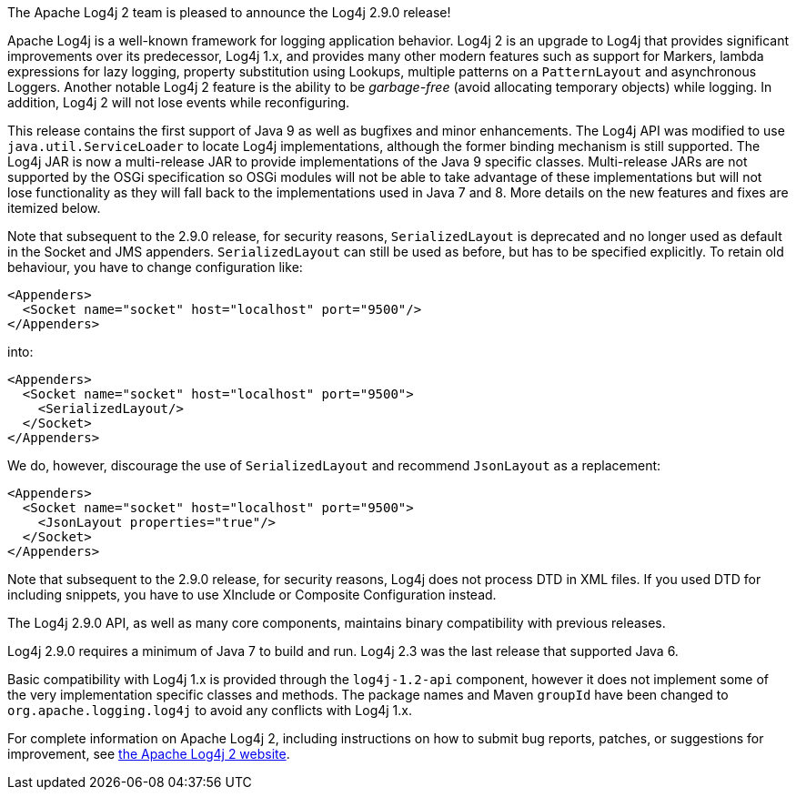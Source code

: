 The Apache Log4j 2 team is pleased to announce the Log4j 2.9.0 release!

Apache Log4j is a well-known framework for logging application behavior.
Log4j 2 is an upgrade to Log4j that provides significant improvements over its predecessor, Log4j 1.x, and provides many other modern features such as support for Markers, lambda expressions for lazy logging, property substitution using Lookups, multiple patterns on a `PatternLayout` and asynchronous Loggers.
Another notable Log4j 2 feature is the ability to be _garbage-free_ (avoid allocating temporary objects) while logging.
In addition, Log4j 2 will not lose events while reconfiguring.

This release contains the first support of Java 9 as well as bugfixes and minor enhancements.
The Log4j API was modified to use `java.util.ServiceLoader` to locate Log4j implementations, although the former binding mechanism is still supported.
The Log4j JAR is now a multi-release JAR to provide implementations of the Java 9 specific classes.
Multi-release JARs are not supported by the OSGi specification so OSGi modules will not be able to take advantage of these implementations but will not lose functionality as they will fall back to the implementations used in Java 7 and 8.
More details on the new features and fixes are itemized below.

Note that subsequent to the 2.9.0 release, for security reasons, `SerializedLayout` is deprecated and no longer used as default in the Socket and JMS appenders.
`SerializedLayout` can still be used as before, but has to be specified explicitly.
To retain old behaviour, you have to change configuration like:

[source,xml]
----
<Appenders>
  <Socket name="socket" host="localhost" port="9500"/>
</Appenders>
----

into:

[source,xml]
----
<Appenders>
  <Socket name="socket" host="localhost" port="9500">
    <SerializedLayout/>
  </Socket>
</Appenders>
----

We do, however, discourage the use of `SerializedLayout` and recommend `JsonLayout` as a replacement:

[source,xml]
----
<Appenders>
  <Socket name="socket" host="localhost" port="9500">
    <JsonLayout properties="true"/>
  </Socket>
</Appenders>
----

Note that subsequent to the 2.9.0 release, for security reasons, Log4j does not process DTD in XML files.
If you used DTD for including snippets, you have to use XInclude or Composite Configuration instead.

The Log4j 2.9.0 API, as well as many core components, maintains binary compatibility with previous releases.

Log4j 2.9.0 requires a minimum of Java 7 to build and run.
Log4j 2.3 was the last release that supported Java 6.

Basic compatibility with Log4j 1.x is provided through the `log4j-1.2-api` component, however it does
not implement some of the very implementation specific classes and methods.
The package names and Maven `groupId` have been changed to `org.apache.logging.log4j` to avoid any conflicts with Log4j 1.x.

For complete information on Apache Log4j 2, including instructions on how to submit bug reports, patches, or suggestions for improvement, see http://logging.apache.org/log4j/2.x/[the Apache Log4j 2 website].

